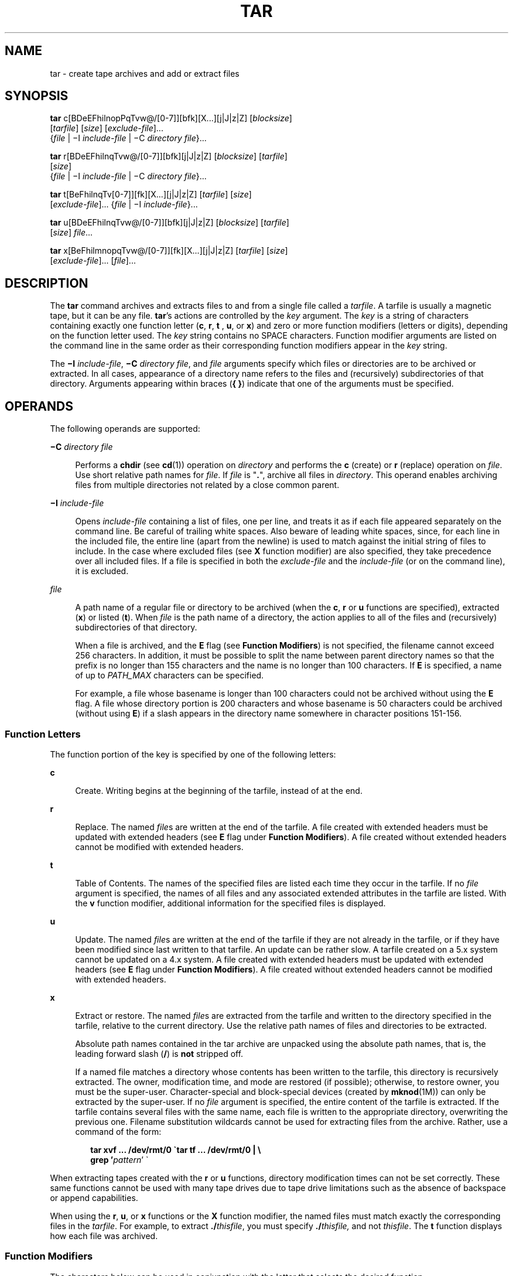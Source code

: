 '\" te
.\" Copyright 1989 AT&T
.\" Copyright (c) 2006, Sun Microsystems, Inc. All Rights Reserved
.\" Copyright 2012 Milan Jurik. All rights reserved.
.\" Portions Copyright (c) 1992, X/Open Company Limited All Rights Reserved
.\" Sun Microsystems, Inc. gratefully acknowledges The Open Group for permission to reproduce portions of its copyrighted documentation. Original documentation from The Open Group can be obtained online at
.\" http://www.opengroup.org/bookstore/.
.\" The Institute of Electrical and Electronics Engineers and The Open Group, have given us permission to reprint portions of their documentation. In the following statement, the phrase "this text" refers to portions of the system documentation. Portions of this text are reprinted and reproduced in electronic form in the Sun OS Reference Manual, from IEEE Std 1003.1, 2004 Edition, Standard for Information Technology -- Portable Operating System Interface (POSIX), The Open Group Base Specifications Issue 6, Copyright (C) 2001-2004 by the Institute of Electrical and Electronics Engineers, Inc and The Open Group. In the event of any discrepancy between these versions and the original IEEE and The Open Group Standard, the original IEEE and The Open Group Standard is the referee document. The original Standard can be obtained online at http://www.opengroup.org/unix/online.html.
.\"  This notice shall appear on any product containing this material.
.\" The contents of this file are subject to the terms of the Common Development and Distribution License (the "License").  You may not use this file except in compliance with the License.
.\" You can obtain a copy of the license at usr/src/OPENSOLARIS.LICENSE or http://www.opensolaris.org/os/licensing.  See the License for the specific language governing permissions and limitations under the License.
.\" When distributing Covered Code, include this CDDL HEADER in each file and include the License file at usr/src/OPENSOLARIS.LICENSE.  If applicable, add the following below this CDDL HEADER, with the fields enclosed by brackets "[]" replaced with your own identifying information: Portions Copyright [yyyy] [name of copyright owner]
.TH TAR 1 "May 9, 2012"
.SH NAME
tar \- create tape archives and add or extract files
.SH SYNOPSIS
.LP
.nf
\fBtar\fR c[BDeEFhilnopPqTvw@/[0-7]][bfk][X...][j|J|z|Z] [\fIblocksize\fR]
     [\fItarfile\fR] [\fIsize\fR] [\fIexclude-file\fR]...
     {\fIfile\fR | \(miI \fIinclude-file\fR | \(miC \fIdirectory\fR \fIfile\fR}...
.fi

.LP
.nf
\fBtar\fR r[BDeEFhilnqTvw@/[0-7]][bfk][j|J|z|Z] [\fIblocksize\fR] [\fItarfile\fR]
     [\fIsize\fR]
     {\fIfile\fR | \(miI \fIinclude-file\fR | \(miC \fIdirectory\fR \fIfile\fR}...
.fi

.LP
.nf
\fBtar\fR t[BeFhilnqTv[0-7]][fk][X...][j|J|z|Z] [\fItarfile\fR] [\fIsize\fR]
     [\fIexclude-file\fR]... {\fIfile\fR | \(miI \fIinclude-file\fR}...
.fi

.LP
.nf
\fBtar\fR u[BDeEFhilnqTvw@/[0-7]][bfk][j|J|z|Z] [\fIblocksize\fR] [\fItarfile\fR]
     [\fIsize\fR] \fIfile\fR...
.fi

.LP
.nf
\fBtar\fR x[BeFhilmnopqTvw@/[0-7]][fk][X...][j|J|z|Z] [\fItarfile\fR] [\fIsize\fR]
     [\fIexclude-file\fR]... [\fIfile\fR]...
.fi

.SH DESCRIPTION
.sp
.LP
The \fBtar\fR command archives and extracts files to and from a single file
called a \fItarfile\fR. A tarfile is usually a magnetic tape, but it can be any
file. \fBtar\fR's actions are controlled by the \fIkey\fR argument. The
\fIkey\fR is a string of characters containing exactly one function letter
(\fBc\fR, \fBr\fR, \fBt\fR , \fBu\fR, or \fBx\fR) and zero or more function
modifiers (letters or digits), depending on the function letter used. The
\fIkey\fR string contains no SPACE characters. Function modifier arguments are
listed on the command line in the same order as their corresponding function
modifiers appear in the \fIkey\fR string.
.sp
.LP
The \fB\(miI\fR \fIinclude-file\fR, \fB\(miC\fR \fIdirectory file\fR, and
\fIfile\fR arguments specify which files or directories are to be archived or
extracted. In all cases, appearance of a directory name refers to the files and
(recursively) subdirectories of that directory. Arguments appearing within
braces (\fB{ }\fR) indicate that one of the arguments must be specified.
.SH OPERANDS
.sp
.LP
The following operands are supported:
.sp
.ne 2
.na
\fB\fB\(miC\fR \fIdirectory file\fR\fR
.ad
.sp .6
.RS 4n
Performs a \fBchdir\fR (see \fBcd\fR(1)) operation on \fIdirectory\fR and
performs the \fBc\fR (create) or \fBr\fR (replace) operation on \fIfile\fR. Use
short relative path names for \fIfile\fR. If \fIfile\fR is "\fB\&.\fR", archive
all files in \fIdirectory\fR. This operand enables archiving files from
multiple directories not related by a close common parent.
.RE

.sp
.ne 2
.na
\fB\fB\(miI\fR \fIinclude-file\fR\fR
.ad
.sp .6
.RS 4n
Opens \fIinclude-file\fR containing a list of files, one per line, and treats
it as if each file appeared separately on the command line. Be careful of
trailing white spaces. Also beware of leading white spaces, since, for each
line in the included file, the entire line (apart from the newline) is used to
match against the initial string of files to include. In the case where
excluded files (see \fBX\fR function modifier) are also specified, they take
precedence over all included files. If a file is specified in both the
\fIexclude-file\fR and the \fIinclude-file\fR (or on the command line), it is
excluded.
.RE

.sp
.ne 2
.na
\fB\fIfile\fR\fR
.ad
.sp .6
.RS 4n
A path name of a regular file or directory to be archived (when the \fBc\fR,
\fBr\fR or \fBu\fR functions are specified), extracted (\fBx\fR) or listed
(\fBt\fR). When \fIfile\fR is the path name of a directory, the action applies
to all of the files and (recursively) subdirectories of that directory.
.sp
When a file is archived, and the \fBE\fR flag (see \fBFunction Modifiers\fR) is
not specified, the filename cannot exceed 256 characters. In addition, it must
be possible to split the name between parent directory names so that the prefix
is no longer than 155 characters and the name is no longer than 100 characters.
If \fBE\fR is specified, a name of up to \fIPATH_MAX\fR characters can be
specified.
.sp
For example, a file whose basename is longer than 100 characters could not be
archived without using the \fBE\fR flag. A file whose directory portion is 200
characters and whose basename is 50 characters could be archived (without using
\fBE\fR) if a slash appears in the directory name somewhere in character
positions 151-156.
.RE

.SS "Function Letters"
.sp
.LP
The function portion of the key is specified by one of the following letters:
.sp
.ne 2
.na
\fB\fBc\fR\fR
.ad
.sp .6
.RS 4n
Create. Writing begins at the beginning of the tarfile, instead of at the end.
.RE

.sp
.ne 2
.na
\fB\fBr\fR\fR
.ad
.sp .6
.RS 4n
Replace. The named \fIfile\fRs are written at the end of the tarfile. A file
created with extended headers must be updated with extended headers (see
\fBE\fR flag under \fBFunction Modifiers\fR). A file created without extended
headers cannot be modified with extended headers.
.RE

.sp
.ne 2
.na
\fB\fBt\fR\fR
.ad
.sp .6
.RS 4n
Table of Contents. The names of the specified files are listed each time they
occur in the tarfile. If no \fIfile\fR argument is specified, the names of all
files and any associated extended attributes in the tarfile are listed. With
the \fBv\fR function modifier, additional information for the specified files
is displayed.
.RE

.sp
.ne 2
.na
\fB\fBu\fR\fR
.ad
.sp .6
.RS 4n
Update. The named \fIfile\fRs are written at the end of the tarfile if they are
not already in the tarfile, or if they have been modified since last written to
that tarfile. An update can be rather slow. A tarfile created on a 5.x system
cannot be updated on a 4.x system. A file created with extended headers must be
updated with extended headers (see \fBE\fR flag under \fBFunction
Modifiers\fR). A file created without extended headers cannot be modified with
extended headers.
.RE

.sp
.ne 2
.na
\fB\fBx\fR\fR
.ad
.sp .6
.RS 4n
Extract or restore. The named \fIfile\fRs are extracted from the tarfile and
written to the directory specified in the tarfile, relative to the current
directory. Use the relative path names of files and directories to be
extracted.
.sp
Absolute path names contained in the tar archive are unpacked using the
absolute path names, that is, the leading forward slash (\fB/\fR) is \fBnot\fR
stripped off.
.sp
If a named file matches a directory whose contents has been written to the
tarfile, this directory is recursively extracted. The owner, modification time,
and mode are restored (if possible); otherwise, to restore owner, you must be
the super-user. Character-special and block-special devices (created by
\fBmknod\fR(1M)) can only be extracted by the super-user. If no \fIfile\fR
argument is specified, the entire content of the tarfile is extracted. If the
tarfile contains several files with the same name, each file is written to the
appropriate directory, overwriting the previous one. Filename substitution
wildcards cannot be used for extracting files from the archive. Rather, use a
command of the form:
.sp
.in +2
.nf
\fBtar xvf ... /dev/rmt/0 \(gatar tf ... /dev/rmt/0 | \e
     grep '\fIpattern\fR' \(ga\fR
.fi
.in -2
.sp

.RE

.sp
.LP
When extracting tapes created with the \fBr\fR or \fBu\fR functions, directory
modification times can not be set correctly. These same functions cannot be
used with many tape drives due to tape drive limitations such as the absence of
backspace or append capabilities.
.sp
.LP
When using the \fBr\fR, \fBu\fR, or \fBx\fR functions or the \fBX\fR function
modifier, the named files must match exactly the corresponding files in the
\fItarfile\fR. For example, to extract \fB\&./\fR\fIthisfile\fR, you must
specify \fB\&./\fR\fIthisfile,\fR and not \fIthisfile\fR. The \fBt\fR function
displays how each file was archived.
.SS "Function Modifiers"
.sp
.LP
The characters below can be used in conjunction with the letter that selects
the desired function.
.sp
.ne 2
.na
\fB\fBb\fR \fIblocksize\fR\fR
.ad
.sp .6
.RS 4n
Blocking Factor. Use when reading or writing to raw magnetic archives (see
\fBf\fR below). The \fIblocksize\fR argument specifies the number of 512-byte
tape blocks to be included in each read or write operation performed on the
tarfile. The minimum is \fB1\fR, the default is \fB20\fR. The maximum value is
a function of the amount of memory available and the blocking requirements of
the specific tape device involved (see \fBmtio\fR(7I) for details.) The maximum
cannot exceed \fBINT_MAX\fR/512 (\fB4194303\fR).
.sp
When a tape archive is being read, its actual blocking factor is automatically
detected, provided that it is less than or equal to the nominal blocking factor
(the value of the \fIblocksize\fR argument, or the default value if the \fBb\fR
modifier is not specified). If the actual blocking factor is greater than the
nominal blocking factor, a read error results. See Example 5 in EXAMPLES.
.RE

.sp
.ne 2
.na
\fB\fBB\fR\fR
.ad
.sp .6
.RS 4n
Block. Force \fBtar\fR to perform multiple reads (if necessary) to read exactly
enough bytes to fill a block. This function modifier enables \fBtar\fR to work
across the Ethernet, since pipes and sockets return partial blocks even when
more data is coming. When reading from standard input, "\fB\(mi\fR", this
function modifier is selected by default to ensure that \fBtar\fR can recover
from short reads.
.RE

.sp
.ne 2
.na
\fB\fBD\fR\fR
.ad
.sp .6
.RS 4n
Data change warnings. Used with \fBc\fR, \fBr\fR, or \fBu\fR function letters.
Ignored with \fBt\fR or \fBx\fR function letters. If the size of a file changes
while the file is being archived, treat this condition as a warning instead of
as an error. A warning message is still written, but the exit status is not
affected.
.RE

.sp
.ne 2
.na
\fB\fBe\fR\fR
.ad
.sp .6
.RS 4n
Error. Exit immediately with a positive exit status if any unexpected errors
occur. The \fBSYSV3\fR environment variable overrides the default behavior.
(See ENVIRONMENT VARIABLES section below.)
.RE

.sp
.ne 2
.na
\fB\fBE\fR\fR
.ad
.sp .6
.RS 4n
Write a tarfile with extended headers. (Used with \fBc\fR, \fBr\fR, or \fBu\fR
function letters. Ignored with \fBt\fR or \fBx\fR function letters.) When a
tarfile is written with extended headers, the modification time is maintained
with a granularity of microseconds rather than seconds. In addition, filenames
no longer than \fBPATH_MAX\fR characters that could not be archived without
\fBE\fR, and file sizes greater than \fB8GB\fR, are supported. The \fBE\fR flag
is required whenever the larger files and/or files with longer names, or whose
\fBUID/GID\fR exceed \fB2097151\fR, are to be archived, or if time granularity
of microseconds is desired.
.RE

.sp
.ne 2
.na
\fB\fBf\fR\fR
.ad
.sp .6
.RS 4n
File. Use the \fItarfile\fR argument as the name of the tarfile. If \fBf\fR is
specified, \fB/etc/default/tar\fR is not searched. If \fBf\fR is omitted,
\fBtar\fR uses the device indicated by the \fBTAPE\fR environment variable, if
set. Otherwise, \fBtar\fR uses the default values defined in
\fB/etc/default/tar\fR. The number matching the \fBarchive\fR\fIN\fR string is
used as the output device with the blocking and size specifications from the
file. For example,
.sp
.in +2
.nf
\fBtar -c 2/tmp/*\fR
.fi
.in -2
.sp

writes the output to the device specified as \fBarchive2\fR in
\fB/etc/default/tar\fR.
.sp
If the name of the tarfile is "\fB\(mi\fR", \fBtar\fR writes to the standard
output or reads from the standard input, whichever is appropriate. \fBtar\fR
can be used as the head or tail of a pipeline. \fBtar\fR can also be used to
move hierarchies with the command:
.sp
.in +2
.nf
example% \fBcd fromdir; tar cf \(mi .| (cd todir; tar xfBp \(mi)\fR
.fi
.in -2
.sp

.RE

.sp
.ne 2
.na
\fB\fBF\fR\fR
.ad
.sp .6
.RS 4n
With one \fBF\fR argument, \fBtar\fR excludes all directories named \fBSCCS\fR
and \fBRCS\fR from the tarfile. With two arguments, \fBFF\fR, \fBtar\fR
excludes all directories named SCCS and RCS, all files with \fB\&.o\fR as their
suffix, and all files named \fBerrs\fR, \fBcore\fR, and \fBa.out\fR. The
\fBSYSV3\fR environment variable overrides the default behavior. (See
ENVIRONMENT VARIABLES section below.)
.RE

.sp
.ne 2
.na
\fB\fBh\fR\fR
.ad
.sp .6
.RS 4n
Follow symbolic links as if they were normal files or directories. Normally,
\fBtar\fR does not follow symbolic links.
.RE

.sp
.ne 2
.na
\fB\fBi\fR\fR
.ad
.sp .6
.RS 4n
Ignore directory checksum errors.
.RE

.sp
.ne 2
.na
\fB\fBj\fR\fR
.ad
.sp .6
.RS 4n
Use \fBbzip2\fR for compressing or decompressing the archives.
.RE

.sp
.ne 2
.na
\fB\fBJ\fR\fR
.ad
.sp .6
.RS 4n
Use \fBxz\fR for compressing or decompressing the archives.
.RE

.sp
.ne 2
.na
\fB\fBk\fR \fIsize\fR\fR
.ad
.sp .6
.RS 4n
Requires \fBtar\fR to use the size argument as the size of an archive in
kilobytes. This is useful when the archive is intended for a fixed size device
such as floppy disks. Large files are then split across volumes if they do not
fit in the specified size.
.RE

.sp
.ne 2
.na
\fB\fBl\fR\fR
.ad
.sp .6
.RS 4n
Link. Output error message if unable to resolve all links to the files being
archived. If \fBl\fR is not specified, no error messages are printed.
.RE

.sp
.ne 2
.na
\fB\fBm\fR\fR
.ad
.sp .6
.RS 4n
Modify. The modification time of the file is the time of extraction. This
function modifier is valid only with the \fBx\fR function.
.RE

.sp
.ne 2
.na
\fB\fBn\fR\fR
.ad
.sp .6
.RS 4n
The file being read is a non-tape device. Reading of the archive is faster
since \fBtar\fR can randomly seek around the archive.
.RE

.sp
.ne 2
.na
\fB\fBo\fR\fR
.ad
.sp .6
.RS 4n
Ownership. Assign to extracted files the user and group identifiers of the user
running the program, rather than those on tarfile. This is the default behavior
for users other than root. If the \fBo\fR function modifier is not set and the
user is root, the extracted files takes on the group and user identifiers of
the files on tarfile (see \fBchown\fR(1) for more information). The \fBo\fR
function modifier is only valid with the \fBx\fR function.
.RE

.sp
.ne 2
.na
\fB\fBp\fR\fR
.ad
.sp .6
.RS 4n
Restore the named files to their original modes, and \fBACL\fRs if applicable,
ignoring the present \fBumask\fR(1). This is the default behavior if invoked as
super-user with the \fBx\fR function letter specified. If super-user,
\fBSETUID\fR, and sticky information are also extracted, and files are restored
with their original owners and permissions, rather than owned by root. When
this function modifier is used with the \fBc\fR function, \fBACL\fRs are
created in the tarfile along with other information. Errors occur when a
tarfile with \fBACL\fRs is extracted by previous versions of \fBtar\fR.
.RE

.sp
.ne 2
.na
\fB\fBP\fR\fR
.ad
.sp .6
.RS 4n
Suppress the addition of a trailing "\fB/\fR" on directory entries in the
archive.
.RE

.sp
.ne 2
.na
\fB\fBq\fR\fR
.ad
.sp .6
.RS 4n
Stop after extracting the first occurrence of the named file. \fBtar\fR
normally continues reading the archive after finding an occurrence of a file.
.RE

.sp
.ne 2
.na
\fB\fBT\fR\fR
.ad
.sp .6
.RS 4n
This modifier is only available if the system is configured with Trusted
Extensions.
.sp
When this modifier is used with the function letter \fBc\fR, \fBr,\fR or
\fBu\fR for creating, replacing or updating a tarfile, the sensitivity label
associated with each archived file and directory is stored in the tarfile.
.sp
Specifying \fBT\fR implies the function modifier \fBp\fR.
.sp
When used with the function letter \fBx\fR for extracting a tarfile, the tar
program verifies that the file's sensitivity label specified in the archive
equals the sensitivity label of the destination directory. If not, the file is
not restored. This operation must be invoked from the global zone. If the
archived file has a relative pathname, it is restored to the corresponding
directory with the same label, if available. This is done by prepending to the
current destination directory the root pathname of the zone whose label equals
the file. If no such zone exists, the file is not restored.
.sp
Limited support is provided for extracting labeled archives from Trusted
Solaris 8. Only sensitivity labels, and multi-level directory specifications
are interpreted. Privilege specifications and audit attribute flags are
silently ignored. Multilevel directory specifications including symbolic links
to single level directories are are mapped into zone-relative pathnames if a
zone with the same label is available. This support is intended to facilitate
migration of home directories. Architectural differences preclude the
extraction of arbitrarily labeled files from Trusted Solaris 8 into identical
pathnames in Trusted Extensions. Files cannot be extracted unless their
archived label matches the destination label.
.RE

.sp
.ne 2
.na
\fB\fBv\fR\fR
.ad
.sp .6
.RS 4n
Verbose. Output the name of each file preceded by the function letter. With the
\fBt\fR function, \fBv\fR provides additional information about the tarfile
entries. The listing is similar to the format produced by the \fB-l\fR option
of the \fBls\fR(1) command.
.RE

.sp
.ne 2
.na
\fB\fBw\fR\fR
.ad
.sp .6
.RS 4n
What. Output the action to be taken and the name of the file, then await the
user's confirmation. If the response is affirmative, the action is performed;
otherwise, the action is not performed. This function modifier cannot be used
with the \fBt\fR function.
.RE

.sp
.ne 2
.na
\fB\fBX\fR\fR
.ad
.sp .6
.RS 4n
Exclude. Use the \fIexclude-file\fR argument as a file containing a list of
relative path names for files (or directories) to be excluded from the tarfile
when using the functions \fBc\fR, \fBx\fR, or \fBt\fR. Be careful of trailing
white spaces. Also beware of leading white spaces, since, for each line in the
excluded file, the entire line (apart from the newline) is used to match
against the initial string of files to exclude. Lines in the exclude file are
matched exactly, so an entry like "\fB/var\fR" does \fBnot\fR exclude the
\fB/var\fR directory if \fBtar\fR is backing up relative pathnames. The entry
should read "\fB\&./var\fR" under these circumstances. The \fBtar\fR command
does not expand shell metacharacters in the exclude file, so specifying entries
like "\fB*.o\fR" does not have the effect of excluding all files with names
suffixed with "\fB\&.o\fR". If a complex list of files is to be excluded, the
exclude file should be generated by some means such as the \fBfind\fR(1)
command with appropriate conditions.
.sp
Multiple \fBX\fR arguments can be used, with one \fIexclude-file\fR per
argument. In the case where included files (see \fB\(miI\fR \fIinclude-file\fR
operand) are also specified, the excluded files take precedence over all
included files. If a file is specified in both the \fIexclude-file\fR and the
\fIinclude-file\fR (or on the command line), it is excluded.
.RE

.sp
.ne 2
.na
\fB\fBz\fR\fR
.ad
.sp .6
.RS 4n
Use \fBgzip\fR for compressing or decompressing the archives.
.RE

.sp
.ne 2
.na
\fB\fBZ\fR\fR
.ad
.sp .6
.RS 4n
Use \fBcompress\fR for compressing or decompressing the archives.
.RE

.sp
.ne 2
.na
\fB\fB@\fR\fR
.ad
.sp .6
.RS 4n
Include extended attributes in archive. By default, \fBtar\fR does not place
extended attributes in the archive. With this flag, \fBtar\fR looks for
extended attributes on the files to be placed in the archive and add them to
the archive. Extended attributes go in the archive as special files with a
special type label. When this modifier is used with the \fBx\fR function,
extended attributes are extracted from the tape along with the normal file
data. Extended attribute files can only be extracted from an archive as part of
a normal file extract. Attempts to explicitly extract attribute records are
ignored.
.RE

.sp
.ne 2
.na
\fB\fB/\fR\fR
.ad
.sp .6
.RS 4n
Include extended system attributes in archive. By default, \fBtar\fR does not
place extended system attributes in the archive. With this flag, \fBtar\fR
looks for extended system attributes on the files to be placed in the archive
and adds them to the archive. Extended system attributes go in the archive as
special files with a special type label. When this modifier is used with the
\fBx\fR function, extended system attributes are extracted from the tape along
with the normal file data. Extended system attribute files can only be
extracted from an archive as part of a normal file extract. Attempts to
explicitly extract attribute records are ignored.
.RE

.sp
.ne 2
.na
\fB\fB[0-7]\fR\fR
.ad
.sp .6
.RS 4n
Select an alternative drive on which the tape is mounted. The default entries
are specified in \fB/etc/default/tar\fR. If no digit or \fBf\fR function
modifier is specified, the entry in \fB/etc/default/tar\fR with digit "\fB0\fR"
is the default.
.RE

.SH USAGE
.sp
.LP
See \fBlargefile\fR(5) for the description of the behavior of \fBtar\fR when
encountering files greater than or equal to 2 Gbyte ( 2^31 bytes).
.sp
.LP
The automatic determination of the actual blocking factor can be fooled when
reading from a pipe or a socket (see the \fBB\fR function modifier below).
.sp
.LP
1/4" streaming tape has an inherent blocking factor of one 512-byte block. It
can be read or written using any blocking factor.
.sp
.LP
This function modifier works for archives on disk files and block special
devices, among others, but is intended principally for tape devices.
.sp
.LP
For information on \fBtar\fR header format, see \fBarchives.h\fR(3HEAD).
.SH EXAMPLES
.LP
\fBExample 1 \fRCreating an archive of your home directory
.sp
.LP
The following is an example using \fBtar\fR to create an archive of your home
directory on a tape mounted on drive \fB/dev/rmt/0\fR:

.sp
.in +2
.nf
example% \fBcd\fR
example% \fBtar cvf /dev/rmt/0\fR .
\fImessages from\fR tar
.fi
.in -2
.sp

.sp
.LP
The \fBc\fR function letter means create the archive. The \fBv\fR function
modifier outputs messages explaining what \fBtar\fR is doing. The \fBf\fR
function modifier indicates that the tarfile is being specified
(\fB/dev/rmt/0\fR in this example). The dot (\fB\&.\fR) at the end of the
command line indicates the current directory and is the argument of the \fBf\fR
function modifier.

.sp
.LP
Display the table of contents of the tarfile with the following command:

.sp
.in +2
.nf
example% \fBtar tvf /dev/rmt/0\fR
.fi
.in -2
.sp

.sp
.LP
The output is similar to the following for the POSIX locale:

.sp
.in +2
.nf
rw\(mir\(mi\(mir\(mi\(mi   1677/40    2123    Nov  7 18:15 1985    ./test.c
\&...
example%
.fi
.in -2
.sp

.sp
.LP
The columns have the following meanings:

.RS +4
.TP
.ie t \(bu
.el o
column 1 is the access permissions to \fB\&./test.c\fR
.RE
.RS +4
.TP
.ie t \(bu
.el o
column 2 is the \fIuser-id\fR/\fIgroup-id\fR of \fB\&./test.c\fR
.RE
.RS +4
.TP
.ie t \(bu
.el o
column 3 is the size of \fB\&./test.c\fR in bytes
.RE
.RS +4
.TP
.ie t \(bu
.el o
column 4 is the modification date of \fB\&./test.c\fR. When the \fBLC_TIME\fR
category is not set to the POSIX locale, a different format and date order
field can be used.
.RE
.RS +4
.TP
.ie t \(bu
.el o
column 5 is the name of \fB\&./test.c\fR
.RE
.sp
.LP
To extract files from the archive:

.sp
.in +2
.nf
example% \fBtar xvf /dev/rmt/0\fR
\fImessages from\fR tar
example%
.fi
.in -2
.sp

.sp
.LP
If there are multiple archive files on a tape, each is separated from the
following one by an EOF marker. To have \fBtar\fR read the first and second
archives from a tape with multiple archives on it, the \fInon-rewinding\fR
version of the tape device name must be used with the \fBf\fR function
modifier, as follows:

.sp
.in +2
.nf
example% \fBtar xvfp /dev/rmt/0n \fIread first archive from tape\fR\fR
\fImessages from\fR tar
example% \fBtar xvfp /dev/rmt/0n \fIread second archive from tape\fR\fR
\fImessages from\fR tar
example%
.fi
.in -2
.sp

.sp
.LP
Notice that in some earlier releases, the above scenario did not work
correctly, and intervention with \fBmt\fR(1) between \fBtar\fR invocations was
necessary. To emulate the old behavior, use the non-rewind device name
containing the letter \fBb\fR for BSD behavior. See the \fBClose Operations\fR
section of the \fBmtio\fR(7I) manual page.

.LP
\fBExample 2 \fRArchiving files from /usr/include and from /etc to default tape
drive 0
.sp
.LP
To archive files from \fB/usr/include\fR and from \fB/etc\fR to default tape
drive \fB0\fR:

.sp
.in +2
.nf
example% \fBtar c -C /usr include -C /etc .\fR
.fi
.in -2
.sp

.sp
.LP
The table of contents from the resulting tarfile would produce output like the
following:

.sp
.in +2
.nf
include/
include/a.out.h
\fIand all the other files in\fR \fB/usr/include ...\fR
\&./chown \fIand all the other files in\fR /etc
.fi
.in -2
.sp

.sp
.LP
To extract all files in the \fBinclude\fR directory:

.sp
.in +2
.nf
example% \fBtar xv include
x include/, 0 bytes, 0 tape blocks \e
    \fIand all files under\fR include ...\fR
.fi
.in -2
.sp

.LP
\fBExample 3 \fRTransferring files across the network
.sp
.LP
The following is an example using \fBtar\fR to transfer files across the
network. First, here is how to archive files from the local machine
(\fBexample\fR) to a tape on a remote system (\fBhost\fR):

.sp
.in +2
.nf
example% \fBtar cvfb \(mi 20 \fIfiles\fR| \e
    rsh \fIhost\fR dd of=/dev/rmt/0 obs=20b\fR
\fImessages from\fR tar
example%
.fi
.in -2
.sp

.sp
.LP
In the example above, we are \fIcreating\fR a \fItarfile\fR with the \fBc\fR
key letter, asking for \fIverbose\fR output from \fBtar\fR with the \fBv\fR
function modifier, specifying the name of the output \fItarfile\fR using the
\fBf\fR function modifier (the standard output is where the \fItarfile\fR
appears, as indicated by the `\fB\(mi\fR\&' sign), and specifying the blocksize
(\fB20\fR) with the \fBb\fR function modifier. If you want to change the
blocksize, you must change the blocksize arguments both on the \fBtar\fR
command \fIand\fR on the \fBdd\fR command.

.LP
\fBExample 4 \fRRetrieving files from a tape on the remote system back to the
local system
.sp
.LP
The following is an example that uses \fBtar\fR to retrieve files from a tape
on the remote system back to the local system:

.sp
.in +2
.nf
example% \fBrsh -n host dd if=/dev/rmt/0 bs=20b | \e
    tar xvBfb \(mi 20 \fIfiles\fR\fR
\fImessages from\fR tar
example%
.fi
.in -2
.sp

.sp
.LP
In the example above, we are \fIextracting\fR from the \fItarfile\fR with the
\fBx\fR key letter, asking for \fIverbose\fR \fIoutput\fR \fIfrom\fR \fBtar\fR
with the \fBv\fR function modifier, telling \fBtar\fR it is reading from a pipe
with the \fBB\fR function modifier, specifying the name of the input
\fItarfile\fR using the \fBf\fR function modifier (the standard input is where
the \fItarfile\fR appears, as indicated by the "\fB\(mi\fR" sign), and
specifying the blocksize (\fB20\fR) with the \fBb\fR function modifier.

.LP
\fBExample 5 \fRCreating an archive of the home directory
.sp
.LP
The following example creates an archive of the home directory on
\fB/dev/rmt/0\fR with an actual blocking factor of \fB19\fR:

.sp
.in +2
.nf
example% \fBtar cvfb /dev/rmt/0 19 $HOME\fR
.fi
.in -2
.sp

.sp
.LP
To recognize this archive's actual blocking factor without using the \fBb\fR
function modifier:

.sp
.in +2
.nf
example% \fBtar tvf /dev/rmt/0\fR
tar: blocksize = 19
\&...
.fi
.in -2
.sp

.sp
.LP
To recognize this archive's actual blocking factor using a larger nominal
blocking factor:

.sp
.in +2
.nf
example% \fBtar tvf /dev/rmt/0 30\fR
tar: blocksize = 19
\&...
.fi
.in -2
.sp

.sp
.LP
Attempt to recognize this archive's actual blocking factor using a nominal
blocking factor that is too small:

.sp
.in +2
.nf
example% \fBtar tvf /dev/rmt/0 10\fR
tar: tape read error
.fi
.in -2
.sp

.SH ENVIRONMENT VARIABLES
.sp
.LP
See \fBenviron\fR(5) for descriptions of the following environment variables
that affect the execution of \fBtar\fR: \fBLC_COLLATE\fR, \fBLC_CTYPE\fR,
\fBLC_MESSAGES\fR, \fBLC_TIME\fR, \fBTZ\fR, and \fBNLSPATH\fR.
.sp
.LP
Affirmative responses are processed using the extended regular expression
defined for the \fByesexpr\fR keyword in the \fBLC_MESSAGES\fR category of the
user's locale. The locale specified in the \fBLC_COLLATE\fR category defines
the behavior of ranges, equivalence classes, and multi-character collating
elements used in the expression defined for \fByesexpr\fR. The locale specified
in \fBLC_CTYPE\fR determines the locale for interpretation of sequences of
bytes of text data a characters, the behavior of character classes used in the
expression defined for the \fByesexpr\fR. See \fBlocale\fR(5).
.SH EXIT STATUS
.sp
.LP
The following exit values are returned:
.sp
.ne 2
.na
\fB\fB0\fR\fR
.ad
.sp .6
.RS 4n
Successful completion.
.RE

.sp
.ne 2
.na
\fB\fB>0\fR\fR
.ad
.sp .6
.RS 4n
An error occurred.
.RE

.SH FILES
.sp
.ne 2
.na
\fB\fB/dev/rmt/[0-7][b][n]\fR\fR
.ad
.sp .6
.RS 4n

.RE

.sp
.ne 2
.na
\fB\fB/dev/rmt/[0-7]l[b][n]\fR\fR
.ad
.sp .6
.RS 4n

.RE

.sp
.ne 2
.na
\fB\fB/dev/rmt/[0-7]m[b][n]\fR\fR
.ad
.sp .6
.RS 4n

.RE

.sp
.ne 2
.na
\fB\fB/dev/rmt/[0-7]h[b][n]\fR\fR
.ad
.sp .6
.RS 4n

.RE

.sp
.ne 2
.na
\fB\fB/dev/rmt/[0-7]u[b][n]\fR\fR
.ad
.sp .6
.RS 4n

.RE

.sp
.ne 2
.na
\fB\fB/dev/rmt/[0-7]c[b][n]\fR\fR
.ad
.sp .6
.RS 4n

.RE

.sp
.ne 2
.na
\fB\fB/etc/default/tar\fR\fR
.ad
.sp .6
.RS 4n
Settings might look like this:
.br
.in +2
\fBarchive0=/dev/rmt/0\fR
.in -2
.br
.in +2
\fBarchive1=/dev/rmt/0n\fR
.in -2
.br
.in +2
\fBarchive2=/dev/rmt/1\fR
.in -2
.br
.in +2
\fBarchive3=/dev/rmt/1n\fR
.in -2
.br
.in +2
\fBarchive4=/dev/rmt/0\fR
.in -2
.br
.in +2
\fBarchive5=/dev/rmt/0n\fR
.in -2
.br
.in +2
\fBarchive6=/dev/rmt/1\fR
.in -2
.br
.in +2
\fBarchive7=/dev/rmt/1n\fR
.in -2
.RE

.sp
.ne 2
.na
\fB\fB/tmp/tar*\fR\fR
.ad
.sp .6
.RS 4n

.RE

.SH ATTRIBUTES
.sp
.LP
See \fBattributes\fR(5) for descriptions of the following attributes:
.sp

.sp
.TS
box;
c | c
l | l .
ATTRIBUTE TYPE	ATTRIBUTE VALUE
_
CSI	Enabled
_
Interface Stability	Committed
.TE

.SH SEE ALSO
.sp
.LP
\fBar\fR(1), \fBbasename\fR(1), \fBbzip2\fR(1), \fBcd\fR(1), \fBchown\fR(1),
\fBcompress\fR)(1), \fBcpio\fR(1), \fBcsh\fR(1), \fBdirname\fR(1), 
\fBfind\fR(1), \fBgzip\fR(1), \fBls\fR(1), \fBmt\fR(1), \fBpax\fR(1),
\fBsetfacl\fR(1), \fBumask\fR(1), \fBxz\fR(1), \fBmknod\fR(1M),
\fBarchives.h\fR(3HEAD), \fBattributes\fR(5), \fBenviron\fR(5),
\fBfsattr\fR(5), \fBlargefile\fR(5), \fBmtio\fR(7I)
.SH DIAGNOSTICS
.sp
.LP
Diagnostic messages are output for bad key characters and tape read/write
errors, and for insufficient memory to hold the link tables.
.SH NOTES
.sp
.LP
There is no way to access the \fIn\fR-th occurrence of a file.
.sp
.LP
Tape errors are handled ungracefully.
.sp
.LP
The \fBtar\fR archive format allows \fBUID\fRs and \fBGID\fRs up to
\fB2097151\fR to be stored in the archive header. Files with \fBUID\fRs and
\fBGID\fRs greater than this value is archived with the \fBUID\fR and \fBGID\fR
of \fB60001\fR.
.sp
.LP
If an archive is created that contains files whose names were created by
processes running in multiple locales, a single locale that uses a full 8-bit
codeset (for example, the \fBen_US\fR locale) should be used both to create the
archive and to extract files from the archive.
.sp
.LP
Neither the \fBr\fR function letter nor the \fBu\fR function letter can be used
with quarter-inch archive tapes, since these tape drives cannot backspace.
.sp
.LP
Since \fBtar\fR has no options, the standard "\fB\(mi\(mi\fR" argument that is
normally used in other utilities to terminate recognition of options is not
needed. If used, it is recognized only as the first argument and is ignored.
.sp
.LP
Since \fB\(miC\fR \fIdirectory\fR \fIfile\fR and \fB\(miI\fR \fIinclude-file\fR
are multi-argument operands, any of the following methods can be used to
archive or extract a file named \fB\(miC\fR or \fB\(miI\fR:
.RS +4
.TP
1.
Specify them using file operands containing a \fB/\fR character on the
command line (such as \fB/home/joe/\(miC\fR or \fB\&./\(miI\fR).
.RE
.RS +4
.TP
2.
Include them in an include file with \fB\(miI\fR \fIinclude-file\fR.
.RE
.RS +4
.TP
3.
Specify the directory in which the file resides:
.sp
.in +2
.nf
\fB-C \fIdirectory\fR -C\fR
.fi
.in -2
.sp

or
.sp
.in +2
.nf
\fB-C \fIdirectory\fR -I\fR
.fi
.in -2
.sp

.RE
.RS +4
.TP
4.
Specify the entire directory in which the file resides:
.sp
.in +2
.nf
\fB-C \fIdirectory\fR .\fR
.fi
.in -2
.sp

.RE

